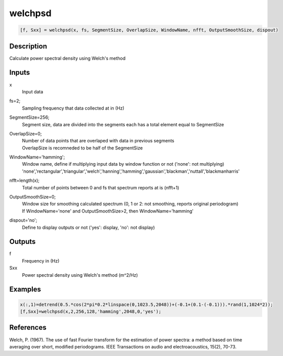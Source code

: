.. ++++++++++++++++++++++++++++++++YA LATIF++++++++++++++++++++++++++++++++++
.. +                                                                        +
.. + ScientiMate                                                            +
.. + Earth-Science Data Analysis Library                                    +
.. +                                                                        +
.. + Developed by: Arash Karimpour                                          +
.. + Contact     : www.arashkarimpour.com                                   +
.. + Developed/Updated (yyyy-mm-dd): 2017-01-01                             +
.. +                                                                        +
.. ++++++++++++++++++++++++++++++++++++++++++++++++++++++++++++++++++++++++++

welchpsd
========

.. code:: MATLAB

    [f, Sxx] = welchpsd(x, fs, SegmentSize, OverlapSize, WindowName, nfft, OutputSmoothSize, dispout)

Description
-----------

Calculate power spectral density using Welch's method

Inputs
------

x
    Input data
fs=2;
    Sampling frequency that data collected at in (Hz)
SegmentSize=256;
    Segment size, data are divided into the segments each has a total element equal to SegmentSize
OverlapSize=0;
    | Number of data points that are overlaped with data in previous segments 
    | OverlapSize is recomneded to be half of the SegmentSize
WindowName='hamming';
    | Window name, define if multiplying input data by window function or not ('none': not multiplying)
    | 'none','rectangular','triangular','welch','hanning','hamming','gaussian','blackman','nuttall','blackmanharris'
nfft=length(x);
    Total number of points between 0 and fs that spectrum reports at is (nfft+1)
OutputSmoothSize=0;
    | Window size for smoothing calculated spectrum (0, 1 or 2: not smoothing, reports original periodogram)
    | If WindowName='none' and OutputSmoothSize>2, then WindowName='hamming'
dispout='no';
    Define to display outputs or not ('yes': display, 'no': not display)

Outputs
-------

f
    Frequency in (Hz)
Sxx
    Power spectral density using Welch's method (m^2/Hz)

Examples
--------

.. code:: MATLAB

    x(:,1)=detrend(0.5.*cos(2*pi*0.2*linspace(0,1023.5,2048))+(-0.1+(0.1-(-0.1))).*rand(1,1024*2));
    [f,Sxx]=welchpsd(x,2,256,128,'hamming',2048,0,'yes');

References
----------

Welch, P. (1967). 
The use of fast Fourier transform for the estimation of power spectra: a method based on time averaging over short, modified periodograms. 
IEEE Transactions on audio and electroacoustics, 15(2), 70-73.

.. License & Disclaimer
.. --------------------
..
.. Copyright (c) 2020 Arash Karimpour
..
.. http://www.arashkarimpour.com
..
.. THE SOFTWARE IS PROVIDED "AS IS", WITHOUT WARRANTY OF ANY KIND, EXPRESS OR
.. IMPLIED, INCLUDING BUT NOT LIMITED TO THE WARRANTIES OF MERCHANTABILITY,
.. FITNESS FOR A PARTICULAR PURPOSE AND NONINFRINGEMENT. IN NO EVENT SHALL THE
.. AUTHORS OR COPYRIGHT HOLDERS BE LIABLE FOR ANY CLAIM, DAMAGES OR OTHER
.. LIABILITY, WHETHER IN AN ACTION OF CONTRACT, TORT OR OTHERWISE, ARISING FROM,
.. OUT OF OR IN CONNECTION WITH THE SOFTWARE OR THE USE OR OTHER DEALINGS IN THE
.. SOFTWARE.
